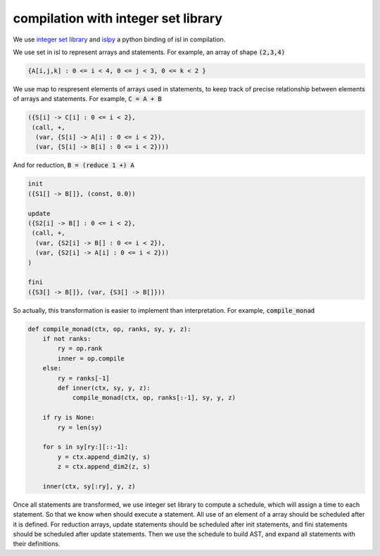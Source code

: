 ====================================
compilation with integer set library
====================================

We use `integer set library`__ and `islpy`__ a python binding of isl
in compilation.

.. __: http://isl.gforge.inria.fr/
.. __: https://pypi.python.org/pypi/islpy

We use set in isl to represent arrays and statements. For example,
an array of shape :code:`(2,3,4)`

.. code::

     {A[i,j,k] : 0 <= i < 4, 0 <= j < 3, 0 <= k < 2 }


We use map to respresent elements of arrays used in statements, to
keep track of precise relationship between elements of arrays and
statements. For example, :code:`C = A + B`

.. code::

     ({S[i] -> C[i] : 0 <= i < 2},
      (call, +,
       (var, {S[i] -> A[i] : 0 <= i < 2}),
       (var, {S[i] -> B[i] : 0 <= i < 2})))

And for reduction, :code:`B = (reduce 1 +) A`

.. code::

     init
     ({S1[] -> B[]}, (const, 0.0))

     update
     ({S2[i] -> B[] : 0 <= i < 2},
      (call, +,
       (var, {S2[i] -> B[] : 0 <= i < 2}),
       (var, {S2[i] -> A[i] : 0 <= i < 2}))
     )

     fini
     ({S3[] -> B[]}, (var, {S3[] -> B[]}))


So actually, this transformation is easier to implement than
interpretation. For example, :code:`compile_monad`

.. code::

    def compile_monad(ctx, op, ranks, sy, y, z):
        if not ranks:
            ry = op.rank
            inner = op.compile
        else:
            ry = ranks[-1]
            def inner(ctx, sy, y, z):
                compile_monad(ctx, op, ranks[:-1], sy, y, z)

        if ry is None:
            ry = len(sy)

        for s in sy[ry:][::-1]:
            y = ctx.append_dim2(y, s)
            z = ctx.append_dim2(z, s)

        inner(ctx, sy[:ry], y, z)


Once all statements are transformed, we use integer set library to
compute a schedule, which will assign a time to each statement. So
that we know when should execute a statement. All use of an element of
a array should be scheduled after it is defined. For reduction arrays,
update statements should be scheduled after init statements, and fini
statements should be scheduled after update statements. Then we use
the schedule to build AST, and expand all statements with their
definitions.
